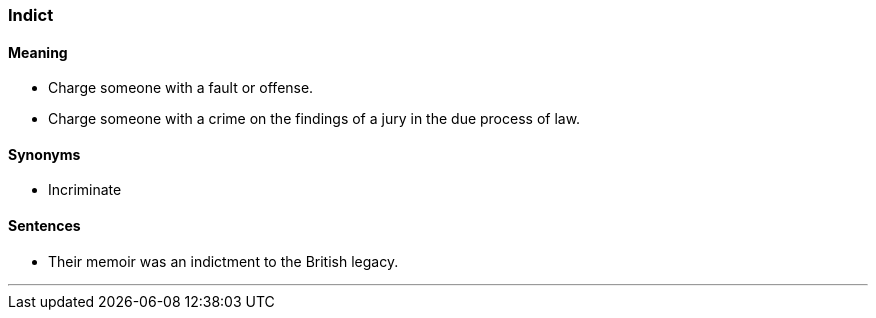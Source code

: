 === Indict

==== Meaning

* Charge someone with a fault or offense.
* Charge someone with a crime on the findings of a jury in the due process of law.

==== Synonyms

* Incriminate

==== Sentences

* Their memoir was an [.underline]#indictment# to the British legacy.

'''
